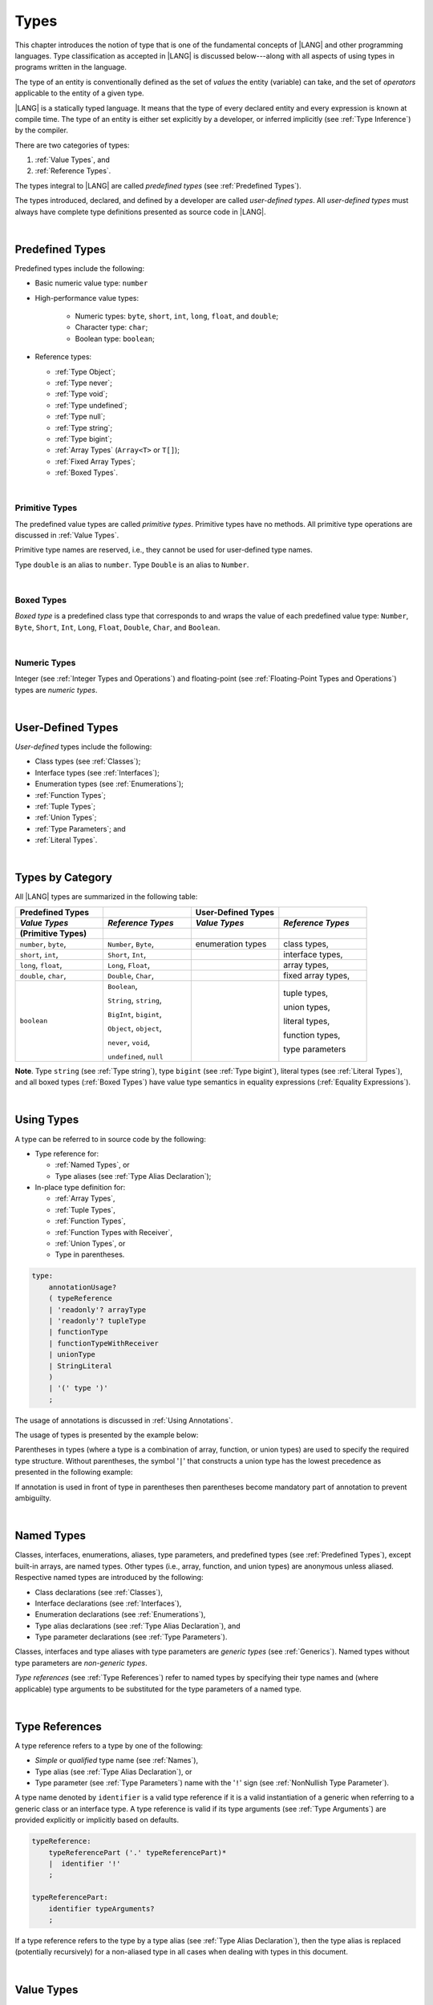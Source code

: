 ..
    Copyright (c) 2021-2025 Huawei Device Co., Ltd.
    Licensed under the Apache License, Version 2.0 (the "License");
    you may not use this file except in compliance with the License.
    You may obtain a copy of the License at
    http://www.apache.org/licenses/LICENSE-2.0
    Unless required by applicable law or agreed to in writing, software
    distributed under the License is distributed on an "AS IS" BASIS,
    WITHOUT WARRANTIES OR CONDITIONS OF ANY KIND, either express or implied.
    See the License for the specific language governing permissions and
    limitations under the License.

.. _Types:

Types
#####

.. meta:
    frontend_status: Partly

This chapter introduces the notion of type that is one of the fundamental
concepts of |LANG| and other programming languages.
Type classification as accepted in |LANG| is discussed below---along
with all aspects of using types in programs written in the language.

The type of an entity is conventionally defined as the set of *values* the
entity (variable) can take, and the set of *operators* applicable to the entity
of a given type.

|LANG| is a statically typed language. It means that the type of every
declared entity and every expression is known at compile time. The type of
an entity is either set explicitly by a developer, or inferred implicitly
(see :ref:`Type Inference`) by the compiler.

There are two categories of types:

#. :ref:`Value Types`, and

#. :ref:`Reference Types`.

The types integral to |LANG| are called *predefined types* (see
:ref:`Predefined Types`).

The types introduced, declared, and defined by a developer are called
*user-defined types*.
All *user-defined types* must always have complete type definitions
presented as source code in |LANG|.

.. index::
   statically typed language
   expression
   compile time
   value type
   reference type
   type inference
   compiler
   predefined type
   user-defined type
   type definition
   source code

|

.. _Predefined Types:

Predefined Types
****************

.. meta:
    frontend_status: Done

Predefined types include the following:

-  Basic numeric value type: ``number``

-  High-performance value types:

     - Numeric types: ``byte``, ``short``, ``int``, ``long``, ``float``, and
       ``double``;

     - Character type: ``char``;

     - Boolean type: ``boolean``;

-  Reference types: 
   
   -  :ref:`Type Object`;
   -  :ref:`Type never`;
   -  :ref:`Type void`;
   -  :ref:`Type undefined`;
   -  :ref:`Type null`;
   -  :ref:`Type string`;
   -  :ref:`Type bigint`;
   -  :ref:`Array Types` (``Array<T>`` or ``T[]``);
   -  :ref:`Fixed Array Types`;
   -  :ref:`Boxed Types`.

.. index::
   predefined type
   numeric type
   character type
   Boolean type
   reference type

|

.. _Primitive Types:

Primitive Types
===============

.. meta:
    frontend_status: Done

The predefined value types are called *primitive types*. Primitive types have
no methods. All primitive type operations are discussed in :ref:`Value Types`.

Primitive type names are reserved, i.e., they cannot be
used for user-defined type names.

Type ``double`` is an alias to ``number``. Type ``Double`` is an alias to
``Number``.

.. index::
   predefined value
   primitive type
   user-defined type

|

.. _Boxed Types:

Boxed Types
===========

.. meta:
    frontend_status: Done

*Boxed type* is a predefined class type that corresponds to and wraps the value
of each predefined value type: ``Number``, ``Byte``, ``Short``, ``Int``,
``Long``, ``Float``, ``Double``, ``Char``, and ``Boolean``.

.. index::
   predefined type
   predefined class
   predefined value
   wrap

|

.. _Numeric Types:

Numeric Types
=============

.. meta:
    frontend_status: Done

Integer (see :ref:`Integer Types and Operations`) and floating-point (see
:ref:`Floating-Point Types and Operations`) types are *numeric types*.

|

.. _User-Defined Types:

User-Defined Types
******************

.. meta:
    frontend_status: Done

*User-defined* types include the following:

-  Class types (see :ref:`Classes`);
-  Interface types (see :ref:`Interfaces`);
-  Enumeration types (see :ref:`Enumerations`);
-  :ref:`Function Types`;
-  :ref:`Tuple Types`;
-  :ref:`Union Types`;
-  :ref:`Type Parameters`; and
-  :ref:`Literal Types`.

.. index::
   user-defined type
   class type
   interface type
   enumeration type
   function type
   union type
   type parameter
   literal type

|

.. _Types by Category:

Types by Category
*****************

.. meta:
    frontend_status: Done

All |LANG| types are summarized in the following table:

.. table::
   :widths: 25, 25, 25, 25

   ========================= ========================= ========================= =========================
   **Predefined Types**                                **User-Defined Types**
   ------------------------- ------------------------- ------------------------- -------------------------
   *Value Types*             *Reference Types*         *Value Types*             *Reference Types*
   (Primitive Types)
   ========================= ========================= ========================= =========================
   ``number``, ``byte``,     ``Number``, ``Byte``,     enumeration types         class types,
   ``short``, ``int``,       ``Short``, ``Int``,                                 interface types,
   ``long``, ``float``,      ``Long``, ``Float``,                                array types,
   ``double``, ``char``,     ``Double``, ``Char``,                               fixed array types,
   ``boolean``               ``Boolean``,                                        tuple types,

                             ``String``, ``string``,                             union types,

                             ``BigInt``, ``bigint``,                             literal types,

                             ``Object``, ``object``,                             function types,

                             ``never``, ``void``,                                type parameters

                             ``undefined``, ``null``
   ========================= ========================= ========================= =========================

**Note**. Type ``string`` (see :ref:`Type string`), type ``bigint`` (see
:ref:`Type bigint`), literal types (see :ref:`Literal Types`), and all boxed
types (:ref:`Boxed Types`) have value type semantics in equality expressions
(:ref:`Equality Expressions`).

.. index::
   type string
   type bigint
   semantics

|

.. _Using Types:

Using Types
***********

.. meta:
    frontend_status: Done

A type can be referred to in source code by the following:

-  Type reference for:

   + :ref:`Named Types`, or
   + Type aliases (see :ref:`Type Alias Declaration`);

-  In-place type definition for:

   + :ref:`Array Types`,
   + :ref:`Tuple Types`,
   + :ref:`Function Types`,
   + :ref:`Function Types with Receiver`,
   + :ref:`Union Types`, or
   + Type in parentheses.

.. index::
   named type
   type alias
   in-place type definition
   type reference
   array type
   function type
   function type with receiver
   union type
   tuple type
   type in parentheses

.. code-block:: abnf

    type:
        annotationUsage?
        ( typeReference
        | 'readonly'? arrayType
        | 'readonly'? tupleType
        | functionType
        | functionTypeWithReceiver
        | unionType
        | StringLiteral
        )
        | '(' type ')'
        ;

The usage of annotations is discussed in :ref:`Using Annotations`.

The usage of types is presented by the example below:

.. code-block:: typescript
   :linenos:

    let n: number   // using identifier as a primitive value type name
    let o: Object   // using identifier as a predefined class type name
    let a: number[] // using array type
    let t: [number, number] // using tuple type
    let f: ()=>number       // using function type
    let u: number|string    // using union type
    let l: "xyz"            // using string literal type

Parentheses in types (where a type is a combination of array, function, or
union types) are used to specify the required type structure.
Without parentheses, the symbol '``|``' that constructs a union type
has the lowest precedence as presented in the following example:

.. index::
   array type
   function type
   union type
   type structure
   construct
   precedence
   parenthesis

.. code-block:: typescript
   :linenos:

    // a nullable array with elements of type string:
    let a: string[] | null
    let s: string[] = []
    a = s    // ok
    a = null // ok, a is nullable

    // an array with elements whose types are string or null:
    let b: (string | null)[]
    b = null // error, b is an array and is not nullable
    b = ["aa", null] // ok

    // a function type that returns string or null
    let c: () => string | null
    c = null // error, c is not nullable
    c = (): string | null => { return null } // ok

    // (a function type that returns string) or null
    let d: (() => string) | null
    d = null // ok, d is nullable
    d = (): string => { return "hi" } // ok


If annotation is used in front of type in parentheses then parentheses become
mandatory part of annotation to prevent ambiguilty.

.. code-block:: typescript
   :linenos:

    let var_name1: @my_annotation() (A|B) // OK
    let var_name2: @my_annotation (A|B)  // Compile-time error


|

.. _Named Types:

Named Types
***********

.. meta:
    frontend_status: Done

Classes, interfaces, enumerations, aliases, type parameters, and predefined
types (see :ref:`Predefined Types`), except built-in arrays, are named types.
Other types (i.e., array, function, and union types) are anonymous unless
aliased. Respective named types are introduced by the following:

-  Class declarations (see :ref:`Classes`),
-  Interface declarations (see :ref:`Interfaces`),
-  Enumeration declarations (see :ref:`Enumerations`),
-  Type alias declarations (see :ref:`Type Alias Declaration`), and
-  Type parameter declarations (see :ref:`Type Parameters`).

Classes, interfaces and type aliases with type parameters are *generic types*
(see :ref:`Generics`). Named types without type parameters are
*non-generic types*.

*Type references* (see :ref:`Type References`) refer to named types by
specifying their type names and (where applicable) type arguments to be
substituted for the type parameters of a named type.

.. index::
   named type
   class declaration
   interface declaration
   enumeration declaration
   type alias declaration
   type parameter declaration
   type reference
   generic type
   non-generic type
   type argument
   type parameter
   named type

|

.. _Type References:

Type References
***************

.. meta:
    frontend_status: Done

A type reference refers to a type by one of the following:

-  *Simple* or *qualified* type name (see :ref:`Names`),
-  Type alias (see :ref:`Type Alias Declaration`), or
-  Type parameter (see :ref:`Type Parameters`) name with the '``!``' sign
   (see :ref:`NonNullish Type Parameter`).

A type name denoted by ``identifier`` is a valid type reference if it is a
valid instantiation of a generic when referring to a generic class or an
interface type. A type reference is valid if its type arguments (see
:ref:`Type Arguments`) are provided explicitly or implicitly based on defaults.

.. index::
   type reference
   type name
   type parameter
   simple type name
   qualified type name
   identifier
   type alias
   type argument
   interface type
   generic class
   instantiation

.. code-block:: abnf

    typeReference:
        typeReferencePart ('.' typeReferencePart)*
        |  identifier '!'
        ;

    typeReferencePart:
        identifier typeArguments?
        ;

.. code-block:: typescript
   :linenos:

    let map: Map<string, number> // Map<string, number> is the type reference

    class A<T> {
       field1: A<T>  // A<T> is a type reference - class type reference
       field2: A<number> // A<number> is a type reference - class type reference
       foo (p: T) {} // T is a type reference - type parameter
       constructor () { /* some body to init fields */ }
    }

    type MyType<T> = []A<T>
    let x: MyType<number> = [new A<number>, new A<number>]
      // MyType<number> is a type reference  - alias reference
      // A<number> is a type reference - class type reference

If a type reference refers to the type by a type alias (see
:ref:`Type Alias Declaration`), then the type alias is replaced (potentially
recursively) for a non-aliased type in all cases when dealing with types
in this document.

.. code-block:: typescript
   :linenos:

   type T1 = Object
   type T2 = number
   function foo(t1: T1, t2: T2)  {
       t1 = t2      // Type compatibility test will use Object and number
       t2 = t2 + t2 // Operator validity test will use type number not T2
   }

.. index::
   type reference
   type alias
   non-aliased type

|

.. _Value Types:

Value Types
***********

.. meta:
    frontend_status: Done

Predefined integer types (see :ref:`Integer Types and Operations`),
floating-point types (see :ref:`Floating-Point Types and Operations`), the
boolean type (see :ref:`Boolean Types and Operations`), character types
(see :ref:`Character Type and Operations`), and user-defined enumeration
types (see :ref:`Enumerations`) are *value types*. The values of such types do
*not* share state with other values.

.. index::
   value type
   predefined type
   integer type
   floating-point type
   boolean type
   character type
   enumeration
   user-defined type
   enumeration type
   value type

|

.. _Integer Types and Operations:

Integer Types and Operations
============================

.. meta:
    frontend_status: Done

+------------+--------------------------------------------------------------------+--------------------------+
| Type       | Corresponding Set of Values                                        | Corresponding Class Type |
+============+====================================================================+==========================+
| ``byte``   | All signed 8-bit integers (:math:`-2^7` to :math:`2^7-1`)          |   ``Byte``               |
+------------+--------------------------------------------------------------------+--------------------------+
| ``short``  | All signed 16-bit integers (:math:`-2^{15}` to :math:`2^{15}-1`)   |   ``Short``              |
+------------+--------------------------------------------------------------------+--------------------------+
| ``int``    | All signed 32-bit integers (:math:`-2^{31}` to :math:`2^{31} - 1`) |   ``Int``                |
+------------+--------------------------------------------------------------------+--------------------------+
| ``long``   | All signed 64-bit integers (:math:`-2^{63}` to :math:`2^{63} - 1`) |   ``Long``               |
+------------+--------------------------------------------------------------------+--------------------------+
| ``bigint`` | All integers with no limits                                        |   ``BigInt``             |
+------------+--------------------------------------------------------------------+--------------------------+

|LANG| provides a number of operators to act on integer values as discussed
below.

-  Comparison operators that produce a value of type ``boolean``:

   +  Numerical relational operators '``<``', '``<=``', '``>``', and '``>=``'
      (see :ref:`Numerical Relational Operators`);
   +  Numerical equality operators '``==``' and '``!=``' (see
      :ref:`Numerical Equality Operators`);

-  Numerical operators that produce values of types ``int``, ``long``, or
   ``bigint``:

   + Unary plus '``+``' and minus '``-``' operators (see :ref:`Unary Plus` and
     :ref:`Unary Minus`);
   + Multiplicative operators '``*``', '``/``', and '``%``' (see
     :ref:`Multiplicative Expressions`);
   + Additive operators '``+``' and '``-``' (see :ref:`Additive Expressions`);
   + Increment operator '``++``' used as prefix (see :ref:`Prefix Increment`)
     or postfix (see :ref:`Postfix Increment`);
   + Decrement operator '``--``' used as prefix (see :ref:`Prefix Decrement`)
     or postfix (see :ref:`Postfix Decrement`);
   + Signed and unsigned shift operators '``<<``', '``>>``', and '``>>>``' (see
     :ref:`Shift Expressions`);
   + Bitwise complement operator '``~``' (see :ref:`Bitwise Complement`);
   + Integer bitwise operators '``&``', '``^``', and '``|``' (see
     :ref:`Integer Bitwise Operators`);

-  Conditional operator '``?:``' (see :ref:`Conditional Expressions`);
-  Cast operator (see :ref:`Cast Expressions`) that converts an integer value
   to a value of any specified numeric type (see :ref:`Numeric Types`);
-  String concatenation operator '``+``' (see :ref:`String Concatenation`) that,
   if one operand is ``string`` and the other is of an integer type, converts
   the integer operand to ``string`` with the decimal form, and then creates a
   concatenation of the two strings as a new ``string``.

.. index::
   byte
   short
   boolean
   int
   long
   bigint
   Byte
   Short
   Int
   Long
   BigInt
   integer value
   comparison operator
   numerical relational operator
   numerical equality operator
   equality operator
   numerical operator
   type reference
   type name
   simple type name
   qualified type name
   type alias
   type argument
   interface type
   postfix
   prefix
   unary operator
   unary operator
   additive operator
   multiplicative operator
   increment operator
   numerical relational operator
   numerical equality operator
   decrement operator
   signed shift operator
   unsigned shift operator
   bitwise complement operator
   integer bitwise operator
   conditional operator
   cast operator
   integer value
   numeric type
   string concatenation operator
   operand

The classes ``Byte``, ``Short``, ``Int``, and ``Long`` predefine constructors,
methods, and constants that are parts of the |LANG| standard library (see
:ref:`Standard Library`).

If one operand is not of type ``long``, then the numeric promotion (see
:ref:`Primitive Types Conversions`) must be used to widen it first to type
``long``.

If neither operand is of type ``long``, then:

-  The operation implementation uses 32-bit precision.
-  The result of the numerical operator is of type ``int``.

If one operand (or neither operand) is of type ``int``, then the numeric
promotion must be used to widen it first to type ``int``.

Any integer type value can be converted to or from any numeric type (see
:ref:`Numeric Types`).

Conversions between integer types and type ``boolean`` are not allowed.

The integer operators cannot indicate an overflow or an underflow.

An integer operator can throw errors (see :ref:`Error Handling`) as follows:

-  An integer division operator '``/``' (see :ref:`Division`), and an
   integer remainder operator '``%``' (see :ref:`Remainder`) throw
   ``ArithmeticError`` if their right-hand-side operand is zero.
-  An increment operator '``++``' and a decrement operator '``--``' (see
   :ref:`Additive Expressions`) throw ``OutOfMemoryError`` if boxing
   conversion (see :ref:`Boxing Conversions`) is required
   but the available memory is not sufficient to perform it.

.. index::
   Byte
   Short
   Int
   Long
   constructor
   method
   constant
   operand
   numeric promotion
   predefined numeric types conversion
   numeric type
   widening
   long
   int
   boolean
   integer type
   cast
   operator
   overflow
   underflow
   division operator
   remainder operator
   error
   increment operator
   decrement operator
   additive expression
   boxing conversion

|

.. _Floating-Point Types and Operations:

Floating-Point Types and Operations
===================================

.. meta:
    frontend_status: Done

+-------------+-------------------------------------+--------------------------+
| Type        | Corresponding Set of Values         | Corresponding Class Type |
+=============+=====================================+==========================+
| ``float``   | The set of all IEEE 754 [3]_ 32-bit | ``Float``                |
|             | floating-point numbers              |                          |
+-------------+-------------------------------------+--------------------------+
| ``number``, | The set of all IEEE 754 64-bit      | ``Number``               |
| ``double``  | floating-point numbers              | ``Double``               |
+-------------+-------------------------------------+--------------------------+

.. index::
   IEEE 754
   floating-point number

|LANG| provides a number of operators to act on floating-point type values as
discussed below.

-  Comparison operators that produce a value of type *boolean*:

   - Numerical relational operators '``<``', '``<=``', '``>``', and '``>=``'
     (see :ref:`Numerical Relational Operators`);
   - Numerical equality operators '``==``' and '``!=``' (see
     :ref:`Numerical Equality Operators`);

-  Numerical operators that produce values of type ``float`` or ``double``:

   + Unary plus '``+``' and minus '``-``' operators (see :ref:`Unary Plus` and
     :ref:`Unary Minus`);
   + Multiplicative operators '``*``', '``/``', and '``%``' (see
     :ref:`Multiplicative Expressions`);
   + Additive operators '``+``' and '``-``' (see :ref:`Additive Expressions`);
   + Increment operator '``++``' used as prefix (see :ref:`Prefix Increment`)
     or postfix (see :ref:`Postfix Increment`);
   + Decrement operator '``--``' used as prefix (see :ref:`Prefix Decrement`)
     or postfix (see :ref:`Postfix Decrement`);

-  Numerical operators that produce values of type ``int`` or ``long``:

   + Signed and unsigned shift operators '``<<``', '``>>``', and '``>>>``' (see
     :ref:`Shift Expressions`);
   + Bitwise complement operator '``~``' (see :ref:`Bitwise Complement`);
   + Integer bitwise operators '``&``', '``^``', and '``|``' (see
     :ref:`Integer Bitwise Operators`);

- Conditional operator '``?:``' (see :ref:`Conditional Expressions`);

-  Cast operator (see :ref:`Cast Expressions`) that converts a floating-point
   value to a value of any specified numeric type (see :ref:`Numeric Types`);
-  The string concatenation operator '``+``' (see :ref:`String Concatenation`)
   that, if one operand is of type ``string`` and the other is of a
   floating-point type, converts the floating-point type operand to type
   ``string`` with a value represented in the decimal form (without loss
   of information), and then creates a concatenation of the two strings as a
   new ``string``.

.. index::
   floating-point type
   floating-point number
   operator
   numerical relational operator
   numerical equality operator
   comparison operator
   boolean type
   numerical operator
   float
   double
   unary operator
   unary plus operator
   unary minus operator
   multiplicative operator
   additive operator
   prefix
   postfix
   increment operator
   decrement operator
   signed shift operator
   unsigned shift operator
   cast operator
   bitwise complement operator
   integer bitwise operator
   conditional operator
   string concatenation operator
   operand
   numeric type
   string
   decimal form

The classes ``Float`` and ``Double`` predefine constructors, methods, and
constants that are parts of the |LANG| standard library (see
:ref:`Standard Library`).

An operation is called a *floating-point operation* if at least one of the
operands in a binary operator is of a floating-point type (even if the
other operand is integer).

If at least one operand of the numerical operator is of type ``double``,
then the operation implementation uses the 64-bit floating-point arithmetic.
The result of the numerical operator is a value of type ``double``.

If the other operand is not of type ``double``, then the numeric promotion (see
:ref:`Primitive Types Conversions`) must be used to widen it first to type
``double``.

If neither operand is of type ``double``, then the operation implementation
is to use the 32-bit floating-point arithmetic. The result of the numerical
operator is a value of type ``float``.

If the other operand is not of type ``float``, then the numeric promotion
must be used to widen it first to type ``float``.

Any floating-point type value can be cast to or from any numeric type (see
:ref:`Numeric Types`).

.. index::
   Float
   Double
   class
   constructor
   method
   constant
   standard library
   operation
   floating-point operation
   predefined numeric types conversion
   numeric type
   operand
   implementation
   float
   double
   numeric promotion
   numerical operator
   binary operator
   floating-point type

Conversions between floating-point types and type ``boolean`` are not allowed.

Operators on floating-point numbers, except the remainder operator (see
:ref:`Remainder`), behave in compliance with the IEEE 754 Standard.
For example, |LANG| requires the support of IEEE 754 *denormalized*
floating-point numbers and *gradual underflow* which facilitate proving
the desirable properties of a particular numerical algorithm. Floating-point
operations do not *flush to zero* if the calculated result is a
denormalized number.

|LANG| requires the floating-point arithmetic to behave as if the floating-point
result of every floating-point operator is rounded to the result precision. An
*inexact* result is rounded to a representable value nearest to the infinitely
precise result. |LANG| uses the *round to nearest* principle (the default
rounding mode in IEEE 754), and prefers the representable value with the least
significant bit zero out of any two equally near representable values.

.. index::
   cast
   floating-point type
   floating-point number
   boolean type
   numeric type
   numeric types conversion
   widening
   operand
   implementation
   numeric promotion
   remainder operator
   gradual underflow
   flush to zero
   round to nearest
   rounding mode
   denormalized number
   IEEE 754

|LANG| uses *round toward zero* to convert a floating-point value to an
integer value (see :ref:`Primitive Types Conversions`). In this case it acts as
if the number is truncated, and the mantissa bits are discarded.
The result of *rounding toward zero* is the value of that format that is
closest to and no greater in magnitude than the infinitely precise result.

A floating-point operation with overflow produces a signed infinity.

A floating-point operation with underflow produces a denormalized value
or a signed zero.

A floating-point operation with no mathematically definite result
produces ``NaN``.

All numeric operations with a ``NaN`` operand result in ``NaN``.

A floating-point operator (the increment '``++``' operator and decrement
'``--``' operator, see :ref:`Additive Expressions`) can throw
``OutOfMemoryError`` (see :ref:`Error Handling`) if boxing conversion (see
:ref:`Boxing Conversions`) is required but the available memory is not
sufficient to perform it.

.. index::
   round toward zero
   conversion
   predefined numeric types conversion
   numeric type
   truncation
   truncated number
   rounding toward zero
   denormalized value
   NaN
   numeric operation
   increment operator
   decrement operator
   error
   boxing conversion
   overflow
   underflow
   signed zero
   signed infinity
   integer
   floating-point operation
   floating-point operator
   floating-point value
   throw

|

.. _Numeric Types Hierarchy:

Numeric Types Hierarchy
=======================

.. meta:
    frontend_status: Done

Integer and floating-point types are numeric types.

Larger type values include all values of smaller types:

-  ``double`` > ``float`` > ``long`` > ``int`` > ``short`` > ``byte``

Consequently, a value of a smaller type can be assigned to a variable of a
larger type.

Type ``bigint`` does not belong to this hierarchy. There is no implicit
conversion from a numeric type (see :ref:`Numeric Types`) to ``bigint``.
Standard library (see :ref:`Standard Library`) class ``BigInt`` methods must be
used to create ``bigint`` values from numeric types.

.. index::
   integer type
   floating-point type
   numeric type
   assignment
   variable
   double
   float
   long
   int
   short
   byte
   bigint
   long
   int
   short
   byte
   string
   BigInt

|

.. _Boolean Types and Operations:

``Boolean`` Types and Operations
================================

.. meta:
    frontend_status: Done

Type ``boolean`` represents logical values ``true`` and ``false`` that
correspond to the class type ``Boolean``.

The boolean operators are as follows:

-  Relational operators '``==``' and '``!=``' (see :ref:`Relational Expressions`);
-  Logical complement operator '``!``' (see :ref:`Logical Complement`);
-  Logical operators '``&``', '``^``', and '``|``' (see :ref:`Integer Bitwise Operators`);
-  Conditional-and operator '``&&``' (see :ref:`Conditional-And Expression`) and
   conditional-or operator '``||``' (see :ref:`Conditional-Or Expression`);
-  Conditional operator '``?:``' (see :ref:`Conditional Expressions`);
-  String concatenation operator '``+``' (see :ref:`String Concatenation`)
   that converts an operand of type ``boolean`` to type ``string`` (``true`` or
   ``false``), and then creates a concatenation of the two strings as a new
   ``string``.

The conversion of an integer or floating-point expression *x* to a boolean
value must follow the *C* language convention: any nonzero value is converted
to ``true``, and the value of zero is converted to ``false``. In other words,
the result of expression *x*  conversion to type ``boolean`` is always the same
as the result of comparison *x != 0*.

.. index::
   boolean
   Boolean
   relational operator
   complement operator
   logical operator
   conditional-and operator
   conditional-or operator
   conditional operator
   string concatenation operator
   floating-point expression
   comparison
   conversion
   nonzero value

|

.. _Reference Types:

Reference Types
***************

.. meta:
    frontend_status: Done

*Reference types* can be of the following kinds:

-  *Class* types (see :ref:`Classes`);
-  *Interface* types (see :ref:`Interfaces`);
-  :ref:`Array Types`;
-  :ref:`Fixed Array Types`;
-  :ref:`Tuple Types`;
-  :ref:`Function Types`;
-  :ref:`Union Types`;
-  :ref:`Literal Types`;
-  :ref:`Type string`;
-  :ref:`Type bigint`;
-  :ref:`Type never`;
-  :ref:`Type null`;
-  :ref:`Type undefined`;
-  :ref:`Type void`; and
-  :ref:`Type Parameters`.

.. index::
   reference type
   class type
   interface type
   array type
   fixed array type
   function type
   union type
   string type
   literal type
   type never
   type null
   type undefined
   type void
   type parameter

|

.. _Type Object:

Type ``Object``
***************

.. meta:
    frontend_status: Done

Type ``Object`` is the superclass of all other classes,
interfaces, arrays, tuples, function types, ``string`` and ``bigint`` types,
unions except nullish ones, type parameters, and ``enum`` types.
All these types inherit the methods of class ``Object`` (see :ref:`Inheritance`).
All methods of class ``Object`` are described in full in the standard library
(see :ref:`Standard Library`).

The method ``toString`` as used in the examples in this document returns a
string representation of the object.

Using ``Object`` is recommended in all cases, although the name ``object``
refers to type ``Object``.

.. index::
   class
   interface
   string type
   bigint type
   array
   union
   function type
   enum type
   method
   interface
   array
   inheritance

The term *object* is used in the specificaton to refer to
an instance of any type that is subtype of ``Object``
or of type ``Object`` itself.

Pointers to these objects are called *references*.
Multiple references to an object are possible.

Most objects have state. The state is stored in the field if an object is
a class instance, or in a variable that is an element of an array object.

If two variables contain references to the same object, and the state of that
object is modified in the reference of either variable, then the state so
modified can be seen in the reference of the other variable.

.. index::
   object
   subtype
   state
   array element
   variable
   instance
   reference

|

.. _Type never:

Type ``never``
**************

.. meta:
    frontend_status: Done

Type ``never`` is compatible with any other type (see :ref:`Type Compatibility`).

Type ``never`` has no instance. Type ``never`` is used as one of the following:

- Return type for functions or methods that never return a value, but
  throw an error when completing an operation.
- Type of variables that can never be assigned.
- Type of parameters of a function or a method to prevent the body of that
  function or method from being executed.

.. code-block:: typescript
   :linenos:

    function foo (): never {
        throw new Error("foo() never returns")
    }

    let x: never = foo() // x will never get a value

    function bar (p: never) { // body of this
       // function will never be executed
    }

    bar (foo())

.. index::
   type never
   instance
   return type
   method
   error
   throw
   variable
   assignment
   parameter
   function
   return
   value

|

.. _Type void:

Type ``void``
*************

.. meta:
    frontend_status: Done

Type ``void`` has no instance and no value. It is typically used as the
return type if a function or a method returns no value:

.. code-block:: typescript
   :linenos:

    function foo (): void {}

    class C {
        bar(): void {}
    }

    type FunctionWithNoParametersType = () => void

    let funcTypeVariable: FunctionWithNoParametersType = (): void => {}

A :index:`compile-time error` occurs if:

-  Type ``void`` is used as type annotation;
-  An expression of type ``void`` is used as a value.

.. code-block-meta:
   expect-cte:

.. code-block:: typescript
   :linenos:

    let x: void // compile-time error - void used as type annotation

    function foo (): void {}
    let y = foo()  // compile-time error - void used as a value

    type ErroneousType = void | number
         // compile-time error - void used as type annotation

.. index::
   type void
   instance
   value
   return type
   function
   method
   type annotation

Type ``void`` can be used as type argument that instantiates a generic type
if a specific value of type argument is irrelevant. In this case, it is a
synonym for type ``undefined`` (see :ref:`Type undefined`):

.. code-block-meta:
   expect-cte:

.. code-block:: typescript
   :linenos:

   class A<T>
   let a = new A<void>() // ok, type parameter is irrelevant
   let a = new A<undefined>() // ok, the same

   function foo<T>(x: T) {}

   foo<void>(undefined) // ok
   foo<void>(void) // compile-time error: void is used as value

.. index::
   type void
   type argument
   instantiation
   generic type
   type undefined

|

.. _Type undefined:

Type ``undefined``
******************

.. meta:
    frontend_status: Done

The only value of type ``undefined`` is the keyword ``undefined`` (see
:ref:`Undefined Literal`).

Using type ``undefined`` as type annotation is not recommended, except in
nullish types (see :ref:`Nullish Types`).

Type ``undefined`` can be used as type argument to instantiate a generic
type if the specific value of type argument is irrelevant:

.. code-block-meta:

.. code-block:: typescript
   :linenos:

   class A<T> {}
   let a = new A<undefined>() // ok, type parameter is irrelevant
   function foo<T>(x: T) {}

   foo<undefined>(undefined) // ok

.. index::
   type undefined
   keyword undefined
   undefined literal
   literal
   type argument
   annotation
   nullish type

|

.. _Type null:

Type ``null``
*************

.. meta:
    frontend_status: Done

The only value of type ``null`` is the keyword ``null`` (see
:ref:`Null Literal`).

Using type ``null`` as type annotation is not recommended, except in
nullish types (see :ref:`Nullish Types`).

.. index::
   type null
   null literal
   keyword null
   type annotation
   nullish type

|

.. _Type string:

Type ``string``
***************

.. meta:
    frontend_status: Done

Type ``string`` stores sequences of characters as
Unicode UTF-16 code units. Type ``string`` includes all string literals, e.g.,
'``abc``'.

A ``string`` object is immutable, for the value of a ``string`` object cannot
be changed after the object is created. The value of a ``string`` object can be
shared.

Type ``string`` has dual semantics:

-  Type ``string`` behaves like a reference type (see :ref:`Reference Types`)
   if it is created, assigned, or passed as an argument.
-  Type ``string`` is handled as a value (see :ref:`Value Types`) by all
   ``string`` operations (see :ref:`String Concatenation`,
   :ref:`String Equality Operators`, and :ref:`String Relational Operators`).

If the result is not a constant expression (see :ref:`Constant Expressions`),
then the string concatenation operator '``+``' (see :ref:`String Concatenation`)
can implicitly create a new ``string`` object.

Using ``string`` is recommended in all cases, although the name ``String``
also refers to type ``string``.

.. index::
   type string
   Unicode code unit
   string type
   string literal
   string object
   relational operator
   equality operator
   string concatenation
   semantics
   reference type
   predefined type
   extended semantics
   literal
   constant expression
   concatenation operator
   alias
   value type

|

.. _Type bigint:

Type ``bigint``
***************

.. meta:
    frontend_status: Done

|LANG| has built-in ``bigint`` type. It allows dealing
with theoretical arbitrary large integers. Values of this type can hold
numbers larger than the maximum value of type ``long``. This type uses the
arbitrary-precision arithmetic. Values of type ``bigint`` can be created from
the following:

- *Bigint literals* (see :ref:`Bigint Literals`); or
- Numeric type values, by using a call to the standard library class ``BigInt``
  methods or constructors (see :ref:`Standard Library`).

Similarly to ``string``, ``bigint`` type has dual semantics:

- If it is created, assigned, or passed as an argument, type ``bigint`` behaves
  in the same manner as a reference type (see :ref:`Reference Types`).
- All applicable operations handle type ``bigint`` as a value type (see
  :ref:`Value Types`). Operations are described in
  :ref:`Integer Types and Operations`.

Using ``bigint`` is recommended in all cases, although the name ``BigInt``
also refers to type ``bigint``. Using ``BigInt`` creates new objects and calls
to static methods in order to improve |TS| compatibility.

.. code-block:: typescript
   :linenos:

   let b1: bigint = new BigInt(5) // for Typescript compatibility
   let b2: bigint = 123n

.. index::
   type bigint
   integer
   type long
   bigint literal
   value type
   type annotation

|

.. _Literal Types:

Literal Types
*************

.. meta:
    frontend_status: Partly
    todo: implement string literal types on runtime part #15276

*Literal types* are aligned with some |LANG| literals (see :ref:`Literals`).
Their names are the same as the names of their values, i.e., literals.
Only three literal types are supported.

.. code-block:: typescript
   :linenos:

    let a: "string literal" = "string literal"
    let b: null = null
    let c: undefined = undefined

    printThem (a, b, c)
    function printThem (p1: "string literal", p2: null, p3: undefined) {
        console.log (p1, p2, p3)
    }

.. index::
   literal type
   truncation

|

.. _Supertypes of Literal Types:

Supertypes of Literal Types
===========================

.. meta:
    frontend_status: Done

The supertype for ``string`` literals (see :ref:`String Literals`) is type
``string``. This affects overriding as shown in the example below:

.. code-block:: typescript
   :linenos:

    class Base {
        foo(p: "1"): string { return "666" }
    }
    class Derived extends Base {
        override foo(p: string): "1" { return "1" }
    }
    // Type "1" <: string

    let base: Base = new Derived
    let result: string = base.foo("1")
    /* Argument "1" (value) is compatible to type "1" and to type string in
       the overridden method
       Function result of type string accepts "1" (value) of literal type "1"
    */

``Null`` and ``undefined`` literals (see :ref:`Null Literal` and
:ref:`Undefined Literal`) have no supertype:

.. code-block:: typescript
   :linenos:

    let o: Object = new Object
    o = null      // compile-time error
    o = undefined // compile-time error

.. index::
   literal type
   supertype
   string literal
   null literal
   undefined literal
   override

|

.. _Operations on Literal Types:

Operations on Literal Types
===========================

.. meta:
    frontend_status: Done

Operations on variables of literal types are identical to the operations
of their supertypes. The resulting operation type is the type specified
for the operation in the supertype. In most cases, it is the supertype
itself:

.. code-block:: typescript
   :linenos:

    let s0: "string literal" = "string literal"
    let s1: string = s0 + s0   // + for string returns string

.. index::
   literal type
   variable
   supertype

|

.. _Array Types:

Array Types
***********

.. meta:
    frontend_status: Partly

|LANG| supports two predefined array types:

- :ref:`Resizable Array Types`,

- :ref:`Fixed Array Types` as experimental feature.

*Resizable array types* are recommended for most cases. *Fixed array types*
can be used where performance is the major requirement.

*Resizable arrays* differ from *fixed arrays* as follows:

- Length of *fixed array* is set once. It can lead to better performance.
- *Fixed arrays* have no methods defined.

.. index::
   array length

**Note**. The term *array type* as used in this document applies to both
*resizable array type* and *fixed array type*. The same holds true for *array
value* and *array instance*.
*Resizable arrays* and *fixed arrays* are not assignable to each other.

|

.. _Resizable Array Types:

Resizable Array Types
=====================

.. meta:
    frontend_status: Partly

There are two syntax forms of *resizable array type* with elements of type ``T``:

- ``T[]``
- ``Array<T>``

The first form uses the following rule:

.. code-block:: abnf

    arrayType:
       type '[' ']'
       ;

**Note**.  ``T[]`` and ``Array<T>`` specify identical (indistinguishable) types
(see :ref:`Type Identity`).

.. index::
   type identity

*Resizable array type* is the built-in type characterized by the following:

-  Any object of resizable array type contains elements. The number of elements
   is known as *array length*.
-  Array length is a non-negative integer number.
-  Array length can be set and changed at runtime.
-  Array element is accessed by its index. The index is an integer number
   in the range from *0* to *array length minus 1*.
-  Accessing an element by its index is a constant-time operation.
-  If passed to non-|LANG| environment, an array is represented as a contiguous
   memory location.
-  Type of each array element is compatible with the element type specified
   in the array declaration (see :ref:`Type Compatibility`).

.. index::
   array type
   integer
   array element
   element type
   array declaration
   access
   array

Two basic operations with array elements take elements out of, and put
elements into an array by using the operator '``[]``' and index expression.

The same syntax can be used to work with :ref:`Indexable Types`,
some of such types are parts of :ref:`Standard Library`.

The number of elements in an array can be obtained by accessing the property
``length``.

The length of an array can be set and changed in runtime using methods defined
in the standard library (see :ref:`Standard Library`).

An array can be created by using :ref:`Array Literal`,
:ref:`Array Creation Expressions`, or the standard library defined constructors
(see :ref:`Standard Library`).

|LANG| allows setting a new value to ``length`` to shrink an array and provide
better |TS| compatibility. The new value must be less or equal to the previous
length. Attempting to increase the length of the array by assignment to
``length`` causes a :index:`compile-time error` (if the compiler has the
information sufficient to determine this) or a runtime error.

.. index::
   method
   array length
   standard library

The examples are presented below:

.. code-block:: typescript
   :linenos:

    let a : number[] = [0, 0, 0, 0, 0]
      /* allocate array with 5 elements of type number */
    a[1] = 7 /* put 7 as the 2nd element of the array, index of this element is 1 */
    let y = a[4] /* get the last element of array 'a' */
    let count = a.length // get the number of array elements
    a.length = 3 // shrink array
    y = a[2] // OK, 2 is the index of the last element now
    y = a[3] // Will lead to runtime error - attempt to access non-existing array element

    let b: Array<number> = a // 'b' points to the same array as 'a'

A type alias can set a name for an array type (see :ref:`Type Alias Declaration`):

.. code-block:: typescript
   :linenos:

    type Matrix = number[][] /* Two-dimensional array */

An array as an object is assignable to a variable of type ``Object``:

.. code-block-meta:

.. code-block:: typescript
   :linenos:

    let a: number[] = [1, 2, 3]
    let o: Object = a

.. index::
   alias
   array type
   object
   array
   assignment
   variable

|

.. _Tuple Types:

Tuple Types
***********

.. meta:
    frontend_status: Done

.. code-block:: abnf

    tupleType:
        '[' (type (',' type)* ','?)? ']'
        ;

*Tuple type* is a reference type created as a fixed set of other types.
The value of a tuple type is a group of values of types that comprise the tuple
type. Types are specified in the order as declared within the tuple type
declaration. It implies that each element of a tuple has its own type.
The operator '``[]``' (square brackets) is used to access the elements of a
tuple in a manner similar to how the elements of an array are accessed.

An index expression belongs to an integer type. The index of the first tuple
element is *0*. Only constant expressions can be used as the index providing
access to tuple elements.

.. code-block:: typescript
   :linenos:

   let tuple: [number, number, string, boolean, Object] =
              [     6,      7,  "abc",    true,    666]
   tuple[0] = 666
   console.log (tuple[0], tuple[4]) // `666 666` be printed

Any tuple type is compatible (see :ref:`Type Compatibility`) with class
``Object`` (see :ref:`Type Object`).

An empty tuple is a corner case. It is only added to support |TS| compatibility:

.. code-block:: typescript
   :linenos:

   let empty: [] = [] // empty tuple with no elements in it

.. index::
   tuple type
   type compatibility
   object
   class
   reference type
   value
   type declaration
   array element
   index expression
   constant expression

|

.. _Function Types:

Function Types
**************

.. meta:
    frontend_status: Done

*Function type* can be used to express the expected signature of a function.
A function type consists of the following:

-  List of parameters (which can be empty);
-  Optional return type.

.. index::
   array element
   type alias
   array type
   type Object
   function
   function type
   signature
   return type
   parameter

.. code-block:: abnf

    functionType:
        '(' ftParameterList? ')' ftReturnType
        ;

    ftParameterList:
        ftParameter (',' ftParameter)* (',' ftRestParameter)?
        | ftRestParameter
        ;

    ftParameter:
        identifier ('?')? ':' type
        ;

    ftRestParameter:
        '...' ftParameter
        ;

    ftReturnType:
        '=>' type
        ;

The ``rest`` parameter is described in :ref:`Rest Parameter`.

.. code-block:: typescript
   :linenos:

    let binaryOp: (x: number, y: number) => number
    function evaluate(f: (x: number, y: number) => number) { }

A type alias can set a name for a *function type* (see
:ref:`Type Alias Declaration`):

.. index::
   rest parameter
   type alias
   function type

.. code-block:: typescript
   :linenos:

    type BinaryOp = (x: number, y: number) => number
    let op: BinaryOp

If a function type has the '``?``' mark for a parameter name, then this
parameter and all parameters that follow (if any) are optional. Otherwise, a
:index:`compile-time error` occurs. The actual type of the parameter is then a
union of the parameter type and type ``undefined``. This parameter has no
default value.

.. code-block:: typescript
   :linenos:

    type FuncTypeWithOptionalParameters = (x?: number, y?: string) => void
    let foo: FuncTypeWithOptionalParameters
        = ():void => {}          // CTE as call with more than zero arguments is invalid
    foo = (p: number):void => {} // CTE as call with zero arguments is invalid
    foo = (p?: number):void => {} // CTE as call with two arguments is invalid
    foo = (p1: number, p2?: string):void => {} // CTE as call with zero arguments is invalid
    foo = (p1?: number, p2?: string):void => {} // OK

    foo()
    foo(undefined)
    foo(undefined, undefined)
    foo(666)
    foo(666, undefined)
    foo(666, "a string")

    type IncorrectFuncTypeWithOptionalParameters = (x?: number, y: string) => void
       // compile-time error: no mandatory parameter can follow an optional parameter

    function bar (
       p1?: number,
       p2:  number|undefined
    ) {
       p1 = p2 // OK
       p2 = p1 // OK
       // Types of p1 and p2 are identical
    }

All function types are subtypes of ``Object`` (see
:ref:`Type Object`). More details on function types assignability are
provided in :ref:`Assignment-like Contexts`, and conversions in
:ref:`Function Types Conversions`.

.. index::
   function type
   parameter name
   parameter type
   type undefined
   assignability
   context
   conversion

|

.. _Union Types:

Union Types
***********

.. meta:
   frontend_status: Partly
   todo: support literal in union
   todo: implement using common fields and methods, fix related issues

.. code-block:: abnf

    unionType:
        type ('|' type)*
        ;

*Union* type is a reference type created as a combination of other types.
The values of a *union* type are valid values of all types the union is
created from.

A :index:`compile-time error` occurs if the type in the right-hand side of a
union type declaration leads to a circular reference.

If a *union* contains an enumeration type (see :ref:`Enumerations`), then every
such type is replaced for a union of enumeration constant values.

If a *union* contains a primitive type (see :ref:`Primitive Types`), then every
such type is replaced for its boxed version (see :ref:`Boxed Types`) to keep the
reference nature of the *union* type.

If a *union* type contains more than one numeric type (see
:ref:`Numeric Types`) or numeric literal (see :ref:`Numeric Literals`), then a
:index:`compile-time error` occurs.

.. index::
   union type
   reference type
   union type
   type declaration
   circular reference
   union
   compile-time error
   primitive type
   literal type
   primitive type

Examples of incorrect union types are represented below:

.. code-block:: typescript
   :linenos:

   type BadUnion1 = int | double // Compile-time error
   type BadUnion2 = Int | Double // Compile-time error
   type BadUnion3 = int | Double // Compile-time error
   let x = cond? new Int (): new Double /* Compile-time error as conditional
        expression contains an invalid union type Int | Double */

   type BadUnion4 = 1 | 2  // Compile-time error: only types allowed

Typical usage examples of *union* type are represented below:

.. code-block:: typescript
   :linenos:

   type OperationResult = "Done" | "Not done"
   function do_action(): OperationResult {
      if (someCondition) {
         return "Done"
      } else {
         return "Not done"
      }
   }

   class Cat {
      // ...
   }
   class Dog {
     // ...
   }
   class Frog {
      // ...
   }
   type Animal = Cat | Dog | Frog | number
   // Cat, Dog, and Frog are some types (class or interface ones)

   let animal: Animal = new Cat()
   animal = new Frog()
   animal = 42
   // One may assign the variable of the union type with any valid value

    enum NumberEnum {One, Two}
    enum StringEnum {One = "One", Two = "Two"}

    type Union1 = number | NumberEnum // compile-time error more than one numeric
    type Union2 = string | StringEnum // OK, will be reduced during normalization

Different mechanisms can be used to get values of particular types from a
*union*:

.. code-block:: typescript
   :linenos:

    class Cat { sleep () {}; meow () {} }
    class Dog { sleep () {}; bark () {} }
    class Frog { sleep () {}; leap () {} }

    type Animal = Cat | Dog | Frog

    let animal: Animal = new Cat()
    if (animal instanceof Frog) {
        // animal is of type Frog here, conversion can be used:
        let frog: Frog = animal as Frog
        frog.leap()
    }

    animal.sleep () // Any animal can sleep

The following example represents primitive types:

.. code-block:: typescript
   :linenos:

    type Primitive = number | boolean
    let p: Primitive = 7
    if (p instanceof Number) { // type of 'p' is Number here
       let i: number = p as number // Casting conversion from Primitive to number
    }

The following example represents literal types:

.. code-block:: typescript
   :linenos:

    type BMW_ModelCode = "325" | "530" | "735"
    let car_code: BMW_ModelCode = "325"
    if (car_code == "325"){
       car_code = "530"
    } else if (car_code == "530"){
       car_code = "735"
    } else {
       // pension :-)
    }

.. index::
   union type
   primitive type
   literal type

**Note**. A :index:`compile-time error` occurs if an expression of a *union*
type is compared to a literal value or constant that does not belong to the
values of the *union* type:

.. code-block:: typescript
   :linenos:

    type BMW_ModelCode = "325" | "530" | "735"
    let car_code: BMW_ModelCode = "325"
    if (car_code == "666"){ ... }
    /*
       compile-time error as "666" does not belong to
       values of literal type BMW_ModelCode
    */

    function model_code_test (code: string) {
       if (car_code == code) { ... }
       // This test is to be resolved during program execution
    }

.. index::
   union type
   literal value

|

.. _Union Types Normalization:

Union Types Normalization
=========================

.. meta:
   frontend_status: Partly
   todo: depends on literal types, maybe issues can occur for now

Union types normalization allows minimizing the number of types within a union
type, while keeping type safety. Some types can also be replaced for more
general types.

Formally, union type ``T``:sub:`1` | ... | ``T``:sub:`N`, where ``N`` > 1, can
be reduced to type ``U``:sub:`1` | ... | ``U``:sub:`M`, where ``M`` <= ``N``,
or even to a non-union type *V*. In this latter case *V* can be a primitive
value type, or a literal type that changes the reference nature of the union
type.

The normalization process presumes that the following steps are performed one
after another:

.. index::
   union type
   type safety
   value type
   non-union type
   normalization
   literal

#. All nested union types are linearized.
#. All type aliases (if any and except recursive ones) are recursively replaced
   for non-alias types.
#. Identical types within the union type are replaced for a single type with
   account to the ``readonly`` type flag priority.
#. If at least one type in the union is ``Object``, then all other non-nullish
   types are removed.
#. If present among union types, type ``never`` is removed.
#. If one type in the union is ``string``, then all string literal types (if
   any) are removed.
#. If a primitive type equals another union type after boxing (see
   :ref:`Boxing Conversions`), then the initial type is removed.
#. The following procedure is performed recursively until no mutually compatible
   types remain (see :ref:`Type Compatibility`), or the union type is reduced to
   a single type:

   -  If a union type includes two types ``T``:sub:`i` and ``T``:sub:`j` (i != j),
      and ``T``:sub:`i` is compatible with ``T``:sub:`j` (see
      :ref:`Type Compatibility`), then only ``T``:sub:`j` remains in the union
      type, and ``T``:sub:`i` is removed.
   -  If ``T``:sub:`j` is compatible with ``T``:sub:`i` (see :ref:`Type Compatibility`),
      then ``T``:sub:`i` remains in the union type, and ``T``:sub:`j` is removed.

.. index::
   union type
   nested union type
   non-nullish type
   type never
   numeric type
   numeric literal type
   unboxed type
   type never
   primitive type
   boxing
   alias
   non-alias
   linearization
   literal type
   normalization
   Object type
   numeric union type
   compatible type
   type compatibility

The normalization process results in a normalized union type. The process
is presented in the examples below:

.. code-block:: typescript
   :linenos:

    ( T1 | T2) | (T3 | T4) // normalized as T1 | T2 | T3 | T4. Linearization

    type A = A[] | string  // No changes. Recursive type alias is kept

    type B = number
    type C = string
    type D = B | C // normalized as number | string. Type aliases are unfolded

    number | number // normalized as number. Identical types elimination

    (number[]) | (readonly number[]) // normalized as readonly number[]. Readonly version wins

    "1" | string | number // normalized as  string | number. Literal type value belongs to another type values

    "1" | Object // normalized as Object. Object always wins
    AnyNonNullishType | Object // normalized as Object

    enum Strings1 {aa = "AA", bb = "BB"}
    enum Strings2 {aa = "AA", cc = "CC"}
    Strings1 | Strings2 | string // normalized as string. string wins over strign literals
    Strings1 | Strings2 | number // normalized as  "AA" | "BB" | "CC" | number
                                 // string enumerations unfolded and merged

    class Base {}
    class Derived1 extends Base {}
    class Derived2 extends Base {}
    Base | Derived1 // normalized as Base. Base wins over Derived.
    Derived1 | Derived2 // normalized as Derived1 | Derived2. End of normalization

The |LANG| compiler applies normalization while processing union types and
handling the type inference for array literals (see
:ref:`Array Type Inference from Types of Elements`).

.. index::
   union type
   normalization
   array literal
   type inference
   array literal

|

.. _Access to Common Union Members:

Access to Common Union Members
==============================

.. meta:
    frontend_status: Partly

Where ``u`` is a variable of union type ``T``:sub:`1` | ... | ``T``:sub:`N`,
|LANG| supports access to a common member of ``u.m`` if the following
conditions are fulfilled:

- Each ``T``:sub:`i` is an interface or class type;

- Each ``T``:sub:`i` has a member with the name ``m``; and

- For any ``T``:sub:`i`, ``m`` is one of the following:

    - Method or accessor with an equal signature; or
    - Same-type field.

A :index:`compile-time error` occurs otherwise:

.. code-block:: typescript
   :linenos:

    class A {
        n = 1
        s = "aa"
        foo() {}
        goo(n: number) {}
    }
    class B {
        n = 2
        s = 3.14
        foo() {}
        goo() {}
    }

    let u: A | B = new A

    let x = u.n // ok, common field
    u.foo() // ok, common method

    console.log(u.s) // compile-time error as field types differ
    u.goo() // compile-time error as signatures differ

.. index::
   union type
   interface type
   class type
   method
   accessor
   signature

|

.. _Nullish Types:

Nullish Types
*************

.. meta:
    frontend_status: Done

|LANG| has *nullish types* that are in fact a special form of union types (see
:ref:`Union Types`).

``T | null`` or ``T | undefined`` or ``T | undefined | null``
can be used as the type to specify a
nullish version of type ``T``.

All predefined and user-defined type declarations create non-nullish types.
Non-nullish types cannot have a ``null`` or ``undefined`` value at runtime.

A variable declared to have type ``T | null`` can hold the values of type ``T``
and its derived types, or the value ``null``. Such a type is called a *nullable
type*.

A variable declared to have type ``T | undefined`` can hold the values of
type ``T`` and its derived types, or the value ``undefined``.

A variable declared to have type ``T | null | undefined`` can hold values
of type ``T`` and its derived types, and the values ``undefined`` or ``null``.

*Nullish type* is a reference type (see :ref:`Union Types`).
A reference that is ``null`` or ``undefined`` is called a *nullish value*.

An operation that is safe with no regard to the presence or absence of
*nullish values* (e.g., re-assigning one nullable value to another) can
be used 'as is' for *nullish types*.

.. index::
   union type
   user-defined type
   type declaration
   type inference
   array literal
   nullish type
   nullable type
   non-nullish type
   predefined type declaration
   user-defined type declaration
   undefined value
   runtime
   derived type
   reference type
   nullish value
   nullish-safe option
   null safety
   access
   assignment
   re-assignment

The following nullish-safe options exist for dealing with nullish type ``T``:

-  Using of safe operations:

   -  Safe method call (see :ref:`Method Call Expression` for details);
   -  Safe field access expression (see :ref:`Field Access Expression`
      for details);
   -  Safe indexing expression (see :ref:`Indexing Expressions` for details);
   -  Safe function call (see :ref:`Function Call Expression` for details);

-  Conversion from ``T | null`` or ``T | undefined`` to ``T``:

   -  Cast expression (see :ref:`Cast Expressions` for details);
   -  Ensure-not-nullish expression (see :ref:`Ensure-Not-Nullish Expressions`
      for details);

-  Supplying a value to be used if a *nullish value* is present:

   -  Nullish-coalescing expression (see :ref:`Nullish-Coalescing Expression`
      for details).

**Note**. *Nullish types* are not compatible with type ``Object``:

.. code-block:: typescript
   :linenos:

   function nullish (
      o: Object, nullish1: null, nullish2: undefined, nullish3: null|undefined,
      nullish4: AnyClassOrInterfaceType|null|undefined
   ) {
      o = nullish1 /* compile-time error - type 'null' is not compatible with
                      Object */
      o = nullish2 /* compile-time error - type 'undefined' is not compatible
                      with Object */
      o = nullish3 /* compile-time error - type 'null|undefined' is not
                      compatible with Object */
      o = nullish4 /* compile-time error - type
                      'AnyClassOrInterfaceType|null|undefined' is not
                      compatible with Object */
   }

.. index::
   method call
   field access expression
   indexing expression
   function call
   cast expression
   ensure-not-nullish expression
   nullish-coalescing expression
   nullish value
   safe method call
   safe field access
   safe indexing expression
   conversion

|

.. _Default Values for Types:

Default Values for Types
************************

.. meta:
    frontend_status: Partly

**Note**. This feature in |LANG| is experimental.

The following types use so-called *default values* for variables without a need
for explicit initialization (see :ref:`Variable Declarations`):

.. - All primitive types and *string* (see the table below).

- Primitive types (see the table below);
- Literal types;
- All union types that have at least one ``undefined``.

.. -  Nullable reference types with the default value *null* (see :ref:`Literals`).

All other types, including reference types, enumeration types, and type
parameters have no default values. Variables of such types must be initialized
explicitly with a value before these variables are used for the first time.

.. Default values of primitive types are as follows:

Default values of primitive types are as follows:

.. index::
   default value
   variable
   explicit initialization
   literal type
   nullable reference type
   primitive type
   type parameter
   reference type
   enumeration type
   initialization

+--------------+--------------------+
|   Data Type  |   Default Value    |
+==============+====================+
| ``number``   | 0 as ``number``    |
+--------------+--------------------+
| ``byte``     | 0 as ``byte``      |
+--------------+--------------------+
| ``short``    | 0 as ``short``     |
+--------------+--------------------+
| ``int``      | 0 as ``int``       |
+--------------+--------------------+
| ``long``     | 0 as ``long``      |
+--------------+--------------------+
| ``float``    | +0.0 as ``float``  |
+--------------+--------------------+
| ``double``   | +0.0 as ``double`` |
+--------------+--------------------+
| ``char``     | ``u0000``          |
+--------------+--------------------+
| ``boolean``  | ``false``          |
+--------------+--------------------+

Default values of literal types are literals of such types:

.. code-block:: typescript
   :linenos:

    let a: "string literal"
    let b: null
    let c: undefined

    printThem (a, b, c)
    function printThem (p1: "string literal", p2: null, p3: undefined) {
        console.log (p1, p2, p3)
        // Output: string literal null undefined
    }

The default value of a union type that contains type ``undefined`` is ``undefined``.

.. code-block-meta:

.. code-block:: typescript
   :linenos:

   class A {
     f1: string|undefined
     f2?: boolean
   }
   let a = new A()
   console.log (a.f1, a.f2)
   // Output: undefined, undefined

.. index::
   number
   byte
   short
   int
   long
   float
   double
   char
   boolean
   type
   null
   undefined
   data type

-------------

.. [3]
   Any mention of IEEE 754 in this Specification refers to the latest
   revision of "754-2019--IEEE Standard for Floating-Point Arithmetic".

.. raw:: pdf

   PageBreak
